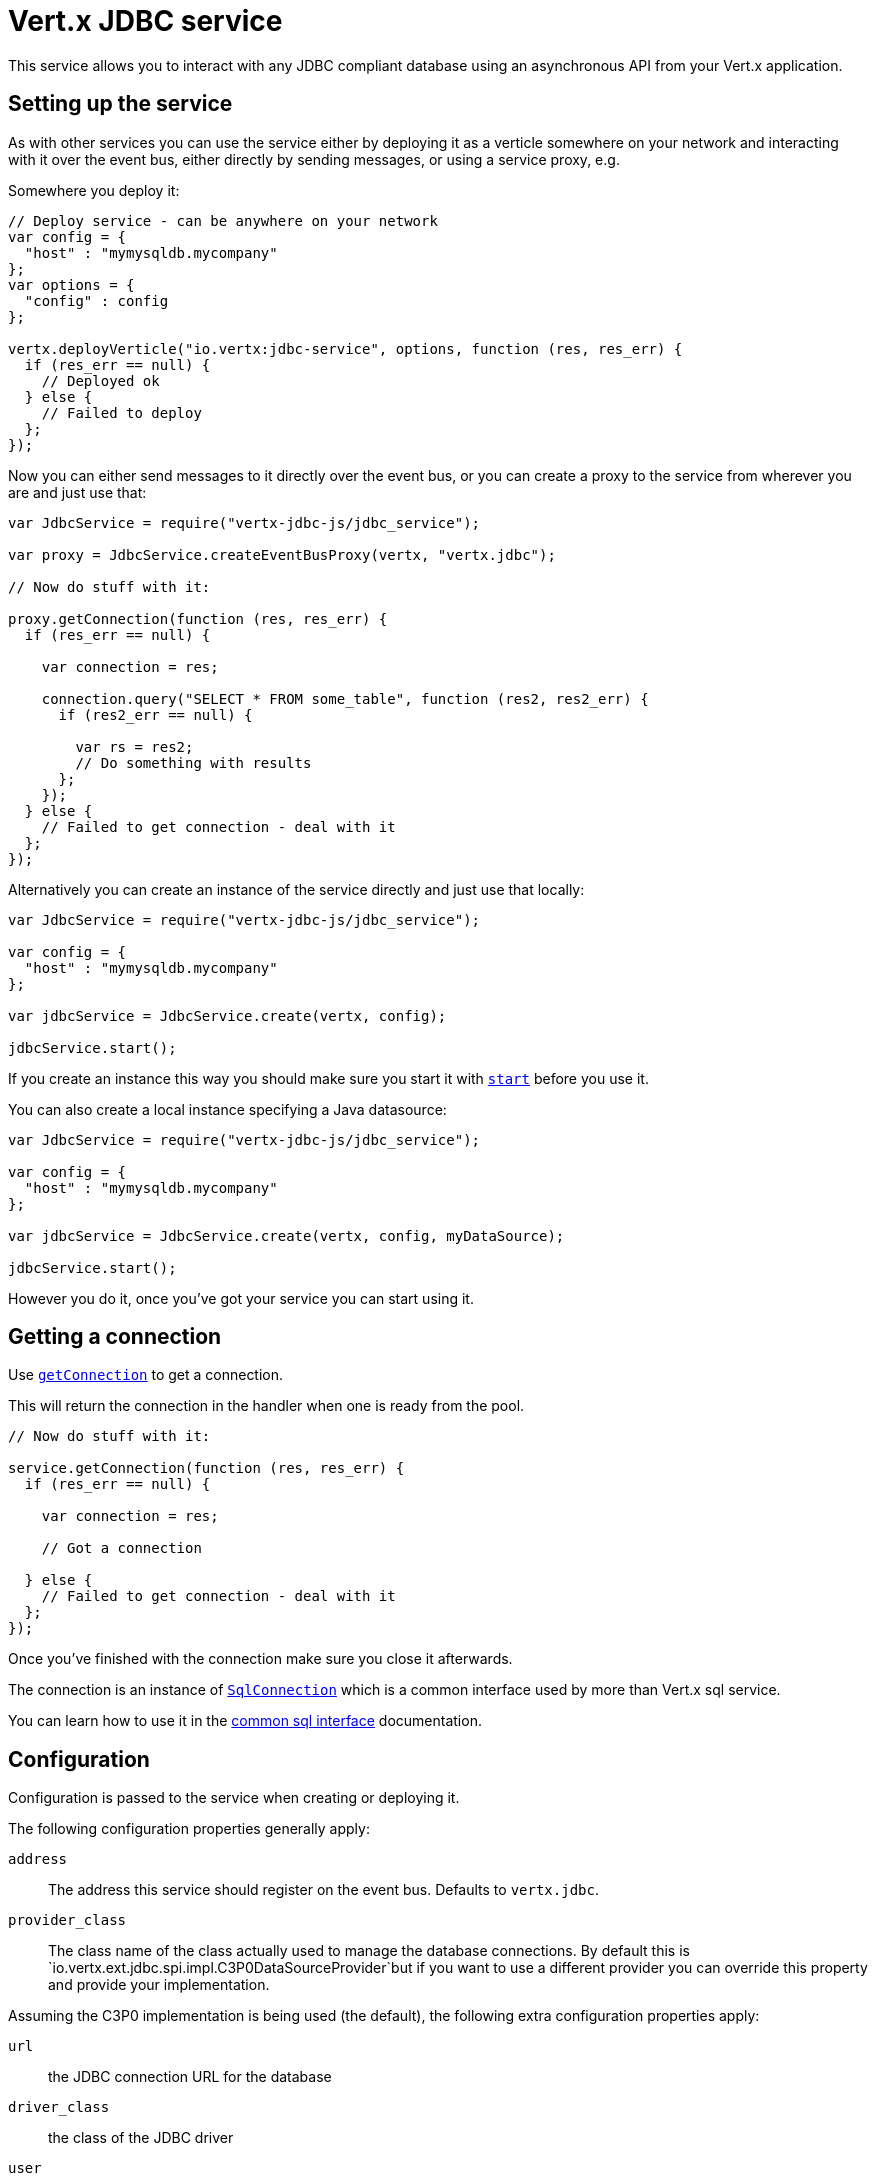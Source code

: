 = Vert.x JDBC service

This service allows you to interact with any JDBC compliant database using an asynchronous API from your Vert.x
application.

== Setting up the service

As with other services you can use the service either by deploying it as a verticle somewhere on your network and
interacting with it over the event bus, either directly by sending messages, or using a service proxy, e.g.

Somewhere you deploy it:

[source,java]
----

// Deploy service - can be anywhere on your network
var config = {
  "host" : "mymysqldb.mycompany"
};
var options = {
  "config" : config
};

vertx.deployVerticle("io.vertx:jdbc-service", options, function (res, res_err) {
  if (res_err == null) {
    // Deployed ok
  } else {
    // Failed to deploy
  };
});

----

Now you can either send messages to it directly over the event bus, or you can create a proxy to the service
from wherever you are and just use that:

[source,java]
----
var JdbcService = require("vertx-jdbc-js/jdbc_service");

var proxy = JdbcService.createEventBusProxy(vertx, "vertx.jdbc");

// Now do stuff with it:

proxy.getConnection(function (res, res_err) {
  if (res_err == null) {

    var connection = res;

    connection.query("SELECT * FROM some_table", function (res2, res2_err) {
      if (res2_err == null) {

        var rs = res2;
        // Do something with results
      };
    });
  } else {
    // Failed to get connection - deal with it
  };
});

----

Alternatively you can create an instance of the service directly and just use that locally:

[source,java]
----
var JdbcService = require("vertx-jdbc-js/jdbc_service");

var config = {
  "host" : "mymysqldb.mycompany"
};

var jdbcService = JdbcService.create(vertx, config);

jdbcService.start();


----

If you create an instance this way you should make sure you start it with `link:jsdoc/jdbc_service-JdbcService.html#start[start]`
before you use it.

You can also create a local instance specifying a Java datasource:

[source,java]
----
var JdbcService = require("vertx-jdbc-js/jdbc_service");

var config = {
  "host" : "mymysqldb.mycompany"
};

var jdbcService = JdbcService.create(vertx, config, myDataSource);

jdbcService.start();


----

However you do it, once you've got your service you can start using it.

== Getting a connection

Use `link:jsdoc/jdbc_service-JdbcService.html#getConnection[getConnection]` to get a connection.

This will return the connection in the handler when one is ready from the pool.

[source,java]
----

// Now do stuff with it:

service.getConnection(function (res, res_err) {
  if (res_err == null) {

    var connection = res;

    // Got a connection

  } else {
    // Failed to get connection - deal with it
  };
});


----

Once you've finished with the connection make sure you close it afterwards.

The connection is an instance of `link:../../vertx-sql-common/js/jsdoc/sql_connection-SqlConnection.html[SqlConnection]` which is a common interface used by
more than Vert.x sql service.

You can learn how to use it in the http://foobar[common sql interface] documentation.

== Configuration

Configuration is passed to the service when creating or deploying it.

The following configuration properties generally apply:

`address`:: The address this service should register on the event bus. Defaults to `vertx.jdbc`.
`provider_class`:: The class name of the class actually used to manage the database connections. By default this is
`io.vertx.ext.jdbc.spi.impl.C3P0DataSourceProvider`but if you want to use a different provider you can override
this property and provide your implementation.

Assuming the C3P0 implementation is being used (the default), the following extra configuration properties apply:

`url`:: the JDBC connection URL for the database
`driver_class`:: the class of the JDBC driver
`user`:: the username for the database
`password`:: the password for the database
`max_pool_size`:: the maximum number of connections to pool - default is `15`
`initial_pool_size`:: the number of connections to initialise the pool with - default is `3`
`min_pool_size`:: the minimum number of connections to pool
`max_statements`:: the maximum number of prepared statements to cache - default is `0`.
`max_statements_per_connection`:: the maximum number of prepared statements to cache per connection - default is `0`.
`max_idle_time`:: number of seconds after which an idle connection will be closed - default is `0` (never expire).

If you want to configure any other C3P0 properties, you can add a file `c3p0.properties` to the classpath.

Here's an example of configuring a service:

[source,java]
----
var JdbcService = require("vertx-jdbc-js/jdbc_service");

var config = {
  "url" : "jdbc:hsqldb:mem:test?shutdown=true",
  "driver_class" : "org.hsqldb.jdbcDriver",
  "max_pool_size" : 30
};

var service = JdbcService.create(vertx, config);

service.start();

----